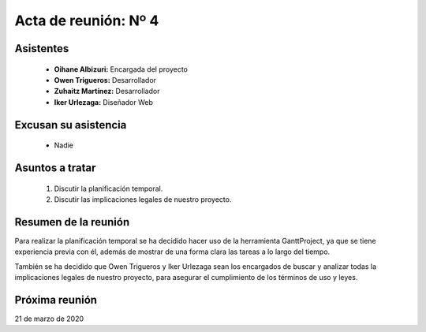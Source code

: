 .. _acta4:

Acta de reunión: Nº 4
*********************

+---------------------------+-----------------------------------------------------+
| | **Proyecto:**           | | TweetLoc                                          |
+---------------------------+-----------------------------------------------------+
| **Asunto:**               | | Planificación temporal.                           |
|                           | | Discutir las implicaciones legales.               |
+---------------------------+-----------------------------------------------------+
| | **Lugar:**              | | Universidad.                           |
| | **Fecha:**              | | 09/03/2020                                        |
| | **Hora de comienzo:**   | | 14:00                                             |
| | **Hora de fin:**        | | 15:00                                             |
+---------------------------+-----------------------------------------------------+
            

Asistentes
==========
	* **Oihane Albizuri:** Encargada del proyecto
	* **Owen Trigueros:** Desarrollador
	* **Zuhaitz Martínez:** Desarrollador
	* **Iker Urlezaga:** Diseñador Web
	

Excusan su asistencia
=====================
	- Nadie
	

Asuntos a tratar
================
	1. Discutir la planificación temporal.
	2. Discutir las implicaciones legales de nuestro proyecto.
	

Resumen de la reunión
=====================
Para realizar la planificación temporal se ha decidido hacer uso de la herramienta GanttProject, ya que 
se tiene experiencia previa con él, además de mostrar de una forma clara las tareas a lo largo del tiempo.

También se ha decidido que Owen Trigueros y Iker Urlezaga sean los encargados de buscar y analizar todas la 
implicaciones legales de nuestro proyecto, para asegurar el cumplimiento de los términos de uso y leyes.


Próxima reunión
===============
21 de marzo de 2020





	